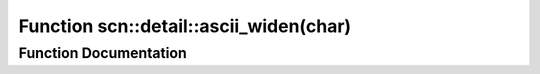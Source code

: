 .. _exhale_function_namespacescn_1_1detail_1abf27c3f8436e4805e1671938bc9d6cfb:

Function scn::detail::ascii_widen(char)
=======================================

.. did not find file this was defined in


Function Documentation
----------------------


.. doxygenfunction:: scn::detail::ascii_widen(char)
